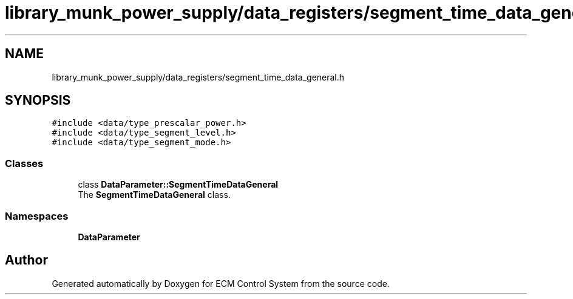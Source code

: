 .TH "library_munk_power_supply/data_registers/segment_time_data_general.h" 3 "Mon Jun 19 2017" "ECM Control System" \" -*- nroff -*-
.ad l
.nh
.SH NAME
library_munk_power_supply/data_registers/segment_time_data_general.h
.SH SYNOPSIS
.br
.PP
\fC#include <data/type_prescalar_power\&.h>\fP
.br
\fC#include <data/type_segment_level\&.h>\fP
.br
\fC#include <data/type_segment_mode\&.h>\fP
.br

.SS "Classes"

.in +1c
.ti -1c
.RI "class \fBDataParameter::SegmentTimeDataGeneral\fP"
.br
.RI "The \fBSegmentTimeDataGeneral\fP class\&. "
.in -1c
.SS "Namespaces"

.in +1c
.ti -1c
.RI " \fBDataParameter\fP"
.br
.in -1c
.SH "Author"
.PP 
Generated automatically by Doxygen for ECM Control System from the source code\&.
